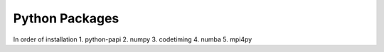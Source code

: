 Python Packages
===============

In order of installation
1. python-papi
2. numpy
3. codetiming
4. numba
5. mpi4py